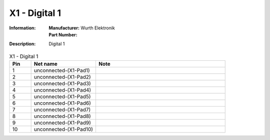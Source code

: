 X1 - Digital 1
--------------

:Information:
   | **Manufacturer:** Wurth Elektronik
   | **Part Number:** 

:Description:
   Digital 1

.. list-table:: X1 - Digital 1
   :widths: 10 30 60
   :header-rows: 1

   * - Pin
     - Net name
     - Note
   * - 1
     - unconnected-(X1-Pad1)
     - 
   * - 2
     - unconnected-(X1-Pad2)
     - 
   * - 3
     - unconnected-(X1-Pad3)
     - 
   * - 4
     - unconnected-(X1-Pad4)
     - 
   * - 5
     - unconnected-(X1-Pad5)
     - 
   * - 6
     - unconnected-(X1-Pad6)
     - 
   * - 7
     - unconnected-(X1-Pad7)
     - 
   * - 8
     - unconnected-(X1-Pad8)
     - 
   * - 9
     - unconnected-(X1-Pad9)
     - 
   * - 10
     - unconnected-(X1-Pad10)
     - 

